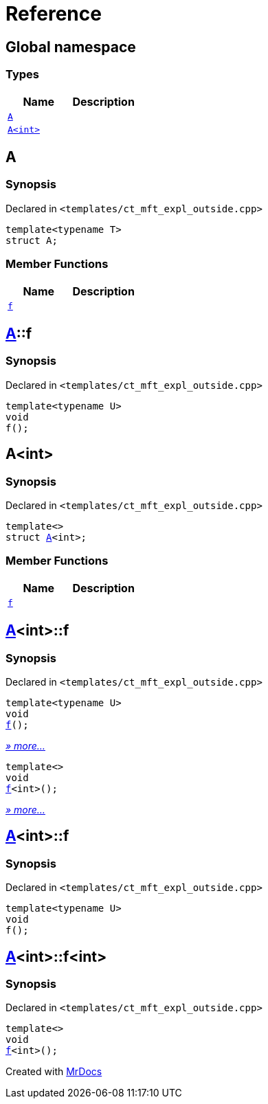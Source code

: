 = Reference
:mrdocs:

[#index]
== Global namespace

=== Types
[cols=2]
|===
| Name | Description 

| <<#A-0e,`A`>> 
| 

| <<#A-00,`A&lt;int&gt;`>> 
| 

|===

[#A-0e]
== A

=== Synopsis

Declared in `&lt;templates&sol;ct&lowbar;mft&lowbar;expl&lowbar;outside&period;cpp&gt;`

[source,cpp,subs="verbatim,replacements,macros,-callouts"]
----
template&lt;typename T&gt;
struct A;
----

=== Member Functions
[cols=2]
|===
| Name | Description 

| <<#A-0e-f,`f`>> 
| 

|===



[#A-0e-f]
== <<#A-0e,A>>::f

=== Synopsis

Declared in `&lt;templates&sol;ct&lowbar;mft&lowbar;expl&lowbar;outside&period;cpp&gt;`

[source,cpp,subs="verbatim,replacements,macros,-callouts"]
----
template&lt;typename U&gt;
void
f();
----

[#A-00]
== A&lt;int&gt;

=== Synopsis

Declared in `&lt;templates&sol;ct&lowbar;mft&lowbar;expl&lowbar;outside&period;cpp&gt;`

[source,cpp,subs="verbatim,replacements,macros,-callouts"]
----
template&lt;&gt;
struct <<#A-0e,A>>&lt;int&gt;;
----

=== Member Functions
[cols=2]
|===
| Name | Description 

| <<#A-00-f,`f`>> 
| 
|===



[#A-00-f]
== <<#A-00,A>>&lt;int&gt;::f

=== Synopsis

Declared in `&lt;templates&sol;ct&lowbar;mft&lowbar;expl&lowbar;outside&period;cpp&gt;`

[source,cpp,subs="verbatim,replacements,macros,-callouts"]
----
template&lt;typename U&gt;
void
<<#A-00-f-03,f>>();
----

[.small]#<<#A-00-f-03,_» more..._>>#

[source,cpp,subs="verbatim,replacements,macros,-callouts"]
----
template&lt;&gt;
void
<<#A-00-f-07,f>>&lt;int&gt;();
----

[.small]#<<#A-00-f-07,_» more..._>>#

[#A-00-f-03]
== <<#A-00,A>>&lt;int&gt;::f

=== Synopsis

Declared in `&lt;templates&sol;ct&lowbar;mft&lowbar;expl&lowbar;outside&period;cpp&gt;`

[source,cpp,subs="verbatim,replacements,macros,-callouts"]
----
template&lt;typename U&gt;
void
f();
----

[#A-00-f-07]
== <<#A-00,A>>&lt;int&gt;::f&lt;int&gt;

=== Synopsis

Declared in `&lt;templates&sol;ct&lowbar;mft&lowbar;expl&lowbar;outside&period;cpp&gt;`

[source,cpp,subs="verbatim,replacements,macros,-callouts"]
----
template&lt;&gt;
void
<<#A-0e-f,f>>&lt;int&gt;();
----



[.small]#Created with https://www.mrdocs.com[MrDocs]#
